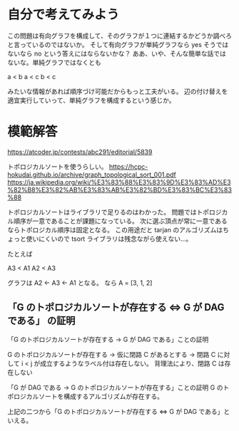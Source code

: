 * 自分で考えてみよう

この問題は有向グラフを構成して、そのグラフが１つに連結するかどうか調べろと言っているのではないか。
そして有向グラフが単純グラフなら yes そうではないなら no という答えにはならないかな？
ああ、いや、そんな簡単な話ではないな。単純グラフではなくとも

a < b
a < c
b < c

みたいな情報があれば順序づけ可能だからもっと工夫がいる。
辺の付け替えを適宜実行していって、単純グラフを構成するという感じか。

* 模範解答

https://atcoder.jp/contests/abc291/editorial/5839

トポロジカルソートを使うらしい。
https://hcpc-hokudai.github.io/archive/graph_topological_sort_001.pdf
https://ja.wikipedia.org/wiki/%E3%83%88%E3%83%9D%E3%83%AD%E3%82%B8%E3%82%AB%E3%83%AB%E3%82%BD%E3%83%BC%E3%83%88

トポロジカルソートはライブラリで足りるのはわかった。
問題ではトポロジカル順序が一意であることが課題になっている。
次に選ぶ頂点が常に一意であるならトポロジカル順序は固定となる。
この用途だと tarjan のアルゴリズムはちょっと使いにくいので tsort ライブラリは残念ながら使えない…。

たとえば

A3 < A1
A2 < A3

グラフは A2 ← A3 ← A1 となる。
なら A = [3, 1, 2]

** 「G のトポロジカルソートが存在する ⇔ G が DAG である」 の証明

「G のトポロジカルソートが存在する → G が DAG である」ことの証明

G のトポロジカルソートが存在する
→ 仮に閉路 C があるとする
→ 閉路 C に対して i < j が成立するようなラベル付は存在しない。
背理法により、閉路 C は存在しない

「G が DAG である → G のトポロジカルソートが存在する」ことの証明
G のトポロジカルソートを構成するアルゴリズムが存在する。

上記の二つから「G のトポロジカルソートが存在する ⇔ G が DAG である」といえる。
